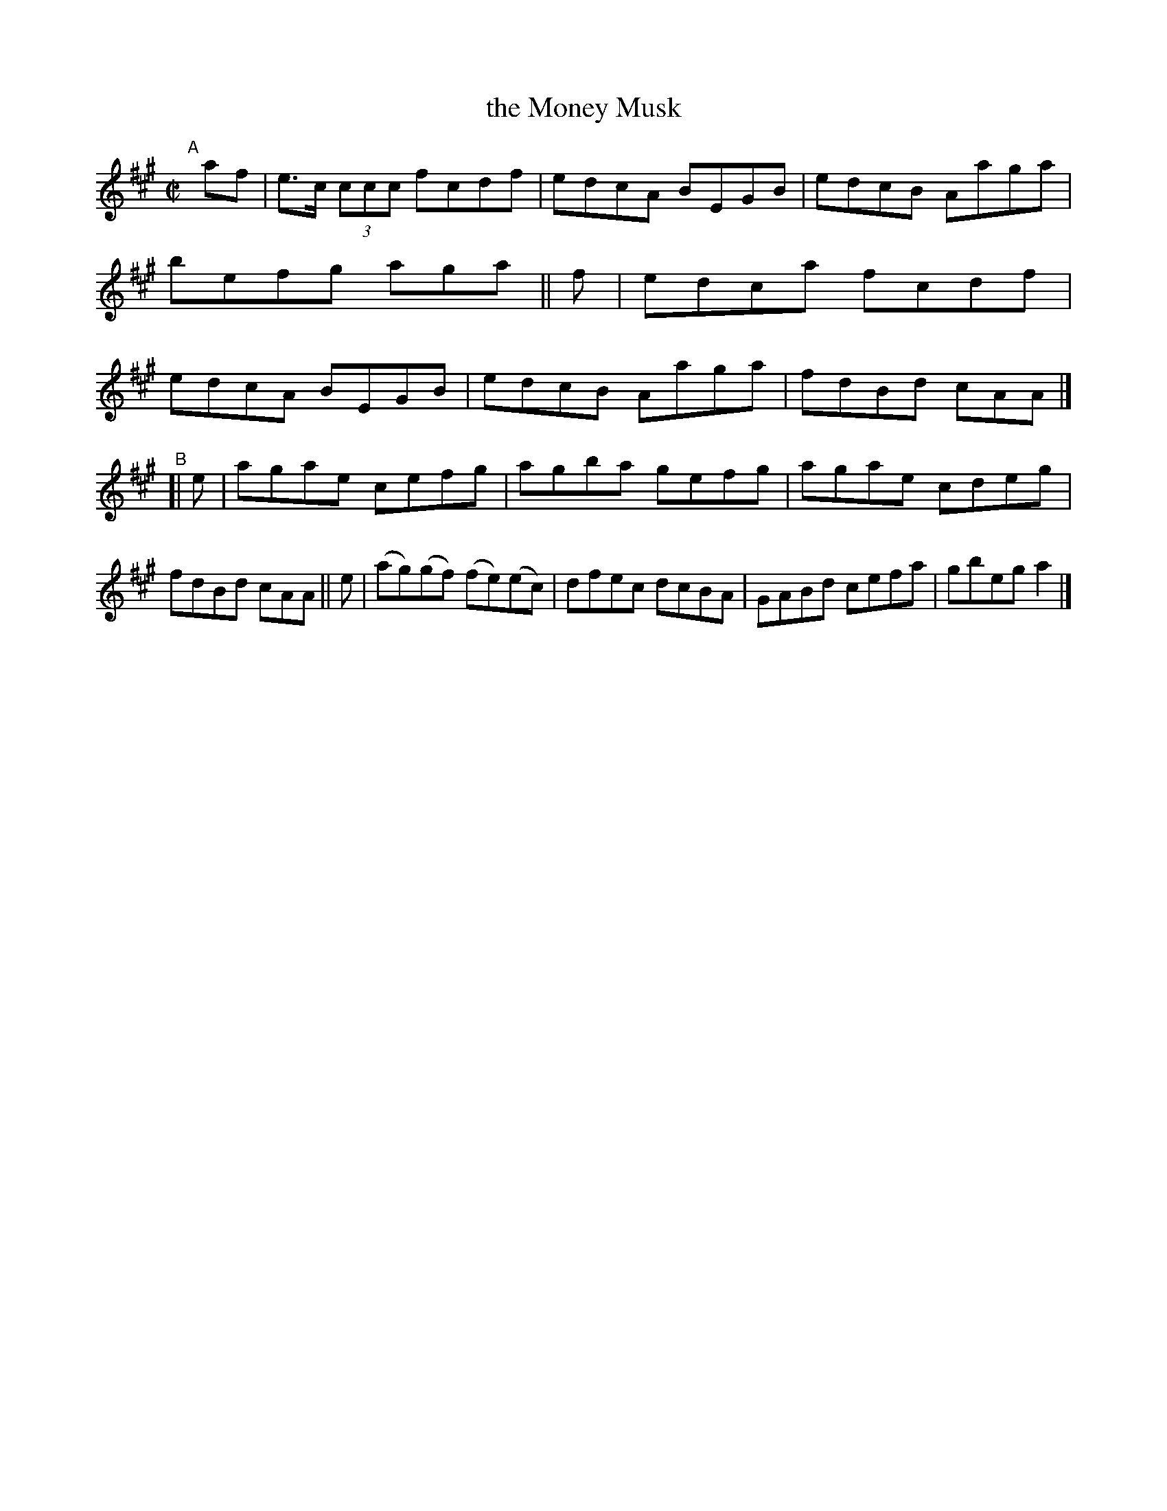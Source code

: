 X: 614
T: the Money Musk
R: reel
%S: s:2 b:16(8+8)
B: Francis O'Neill: "The Dance Music of Ireland" (1907) #614
Z: Frank Nordberg - http://www.musicaviva.com
F: http://www.musicaviva.com/abc/tunes/ireland/oneill-1001/0614/oneill-1001-0614-1.abc
M: C|
L: 1/8
K: A
"^A"[|] \
  af | e>c (3ccc fcdf | edcA BEGB | edcB Aaga | befg aga \
|| f | edca fcdf | edcA BEGB | edcB Aaga | fdBd cAA |]
"^B"\
[| e | agae cefg | agba gefg | agae cdeg | fdBd cAA \
|| e | (ag)(gf) (fe)(ec) | dfec dcBA | GABd cefa | gbeg a2 |]
